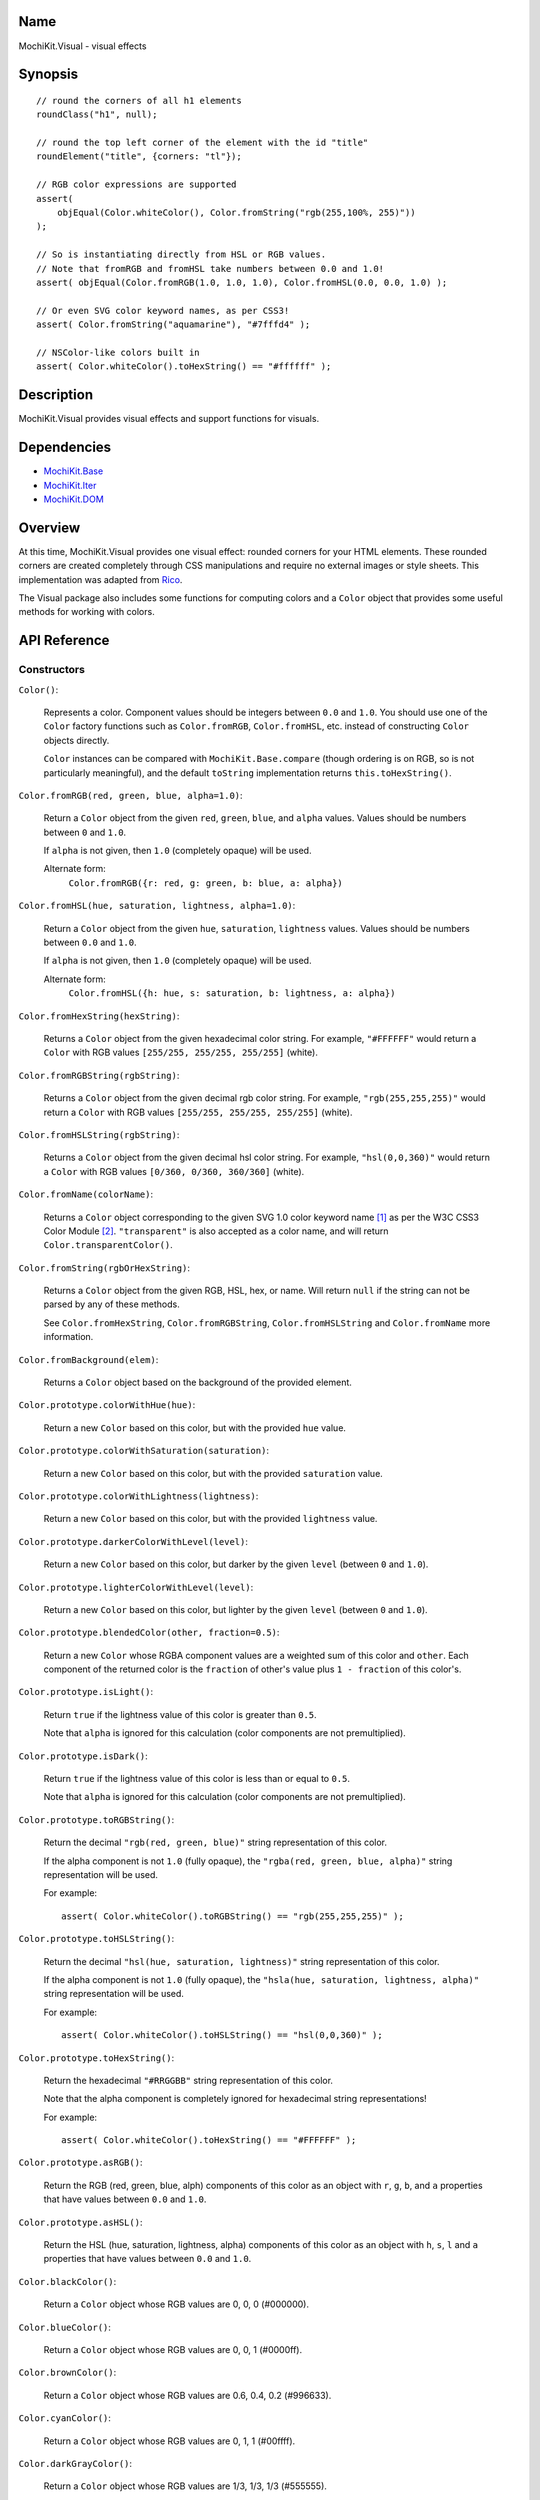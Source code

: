 .. -*- mode: rst -*-

Name
====

MochiKit.Visual - visual effects


Synopsis
========

::

    // round the corners of all h1 elements
    roundClass("h1", null);
    
    // round the top left corner of the element with the id "title"
    roundElement("title", {corners: "tl"});
    
    // RGB color expressions are supported
    assert(
        objEqual(Color.whiteColor(), Color.fromString("rgb(255,100%, 255)"))
    );

    // So is instantiating directly from HSL or RGB values.
    // Note that fromRGB and fromHSL take numbers between 0.0 and 1.0!
    assert( objEqual(Color.fromRGB(1.0, 1.0, 1.0), Color.fromHSL(0.0, 0.0, 1.0) );

    // Or even SVG color keyword names, as per CSS3!
    assert( Color.fromString("aquamarine"), "#7fffd4" );
        
    // NSColor-like colors built in
    assert( Color.whiteColor().toHexString() == "#ffffff" );
    

Description
===========

MochiKit.Visual provides visual effects and support functions for visuals.


Dependencies
============

- `MochiKit.Base`_
- `MochiKit.Iter`_
- `MochiKit.DOM`_

.. _`MochiKit.Base`: Base.html
.. _`MochiKit.DOM`: DOM.html
.. _`MochiKit.Iter`: Iter.html


Overview
========

At this time, MochiKit.Visual provides one visual effect: rounded corners
for your HTML elements. These rounded corners are created completely
through CSS manipulations and require no external images or style sheets.
This implementation was adapted from Rico_.

.. _Rico: http://www.openrico.org

The Visual package also includes some functions for computing colors and a
``Color`` object that provides some useful methods for working with colors.


API Reference
=============

Constructors
------------

``Color()``:

    Represents a color.  Component values should be integers between ``0.0``
    and ``1.0``.  You should use one of the ``Color`` factory
    functions such as ``Color.fromRGB``, ``Color.fromHSL``, etc. instead
    of constructing ``Color`` objects directly.

    ``Color`` instances can be compared with ``MochiKit.Base.compare``
    (though ordering is on RGB, so is not particularly meaningful),
    and the default ``toString`` implementation returns
    ``this.toHexString()``.


``Color.fromRGB(red, green, blue, alpha=1.0)``:

    Return a ``Color`` object from the given ``red``, ``green``, ``blue``,
    and ``alpha`` values.  Values should be numbers between ``0`` and ``1.0``.

    If ``alpha`` is not given, then ``1.0`` (completely opaque) will be used.

    Alternate form:
        ``Color.fromRGB({r: red, g: green, b: blue, a: alpha})``


``Color.fromHSL(hue, saturation, lightness, alpha=1.0)``:

    Return a ``Color`` object from the given ``hue``, ``saturation``,
    ``lightness`` values.  Values should be numbers between ``0.0`` and
    ``1.0``.

    If ``alpha`` is not given, then ``1.0`` (completely opaque) will be used.

    Alternate form:
        ``Color.fromHSL({h: hue, s: saturation, b: lightness, a: alpha})``


``Color.fromHexString(hexString)``:

    Returns a ``Color`` object from the given hexadecimal color string.
    For example, ``"#FFFFFF"`` would return a ``Color`` with
    RGB values ``[255/255, 255/255, 255/255]`` (white).


``Color.fromRGBString(rgbString)``:

    Returns a ``Color`` object from the given decimal rgb color string.
    For example, ``"rgb(255,255,255)"`` would return a ``Color`` with
    RGB values ``[255/255, 255/255, 255/255]`` (white).


``Color.fromHSLString(rgbString)``:

    Returns a ``Color`` object from the given decimal hsl color string.
    For example, ``"hsl(0,0,360)"`` would return a ``Color`` with
    RGB values ``[0/360, 0/360, 360/360]`` (white).


``Color.fromName(colorName)``:

    Returns a ``Color`` object corresponding to the given
    SVG 1.0 color keyword name [1]_ as per the W3C CSS3
    Color Module [2]_.  ``"transparent"`` is also accepted
    as a color name, and will return ``Color.transparentColor()``.


``Color.fromString(rgbOrHexString)``:

    Returns a ``Color`` object from the given RGB, HSL, hex, or name.
    Will return ``null`` if the string can not be parsed by any of these 
    methods.

    See ``Color.fromHexString``, ``Color.fromRGBString``, 
    ``Color.fromHSLString`` and ``Color.fromName`` more information.
    

``Color.fromBackground(elem)``:

    Returns a ``Color`` object based on the background of the provided
    element.
    

``Color.prototype.colorWithHue(hue)``:

    Return a new ``Color`` based on this color, but with the provided
    ``hue`` value.


``Color.prototype.colorWithSaturation(saturation)``:

    Return a new ``Color`` based on this color, but with the provided
    ``saturation`` value.


``Color.prototype.colorWithLightness(lightness)``:

    Return a new ``Color`` based on this color, but with the provided
    ``lightness`` value.


``Color.prototype.darkerColorWithLevel(level)``:

    Return a new ``Color`` based on this color, but darker by the given
    ``level`` (between ``0`` and ``1.0``).


``Color.prototype.lighterColorWithLevel(level)``:

    Return a new ``Color`` based on this color, but lighter by the given
    ``level`` (between ``0`` and ``1.0``).


``Color.prototype.blendedColor(other, fraction=0.5)``:

    Return a new ``Color`` whose RGBA component values are a weighted sum
    of this color and ``other``.  Each component of the returned color
    is the ``fraction`` of other's value plus ``1 - fraction`` of this
    color's.


``Color.prototype.isLight()``:

    Return ``true`` if the lightness value of this color is greater than
    ``0.5``.

    Note that ``alpha`` is ignored for this calculation (color components
    are not premultiplied).

``Color.prototype.isDark()``:

    Return ``true`` if the lightness value of this color is less than or
    equal to ``0.5``.

    Note that ``alpha`` is ignored for this calculation (color components
    are not premultiplied).


``Color.prototype.toRGBString()``:

    Return the decimal ``"rgb(red, green, blue)"`` string representation of this
    color.
    
    If the alpha component is not ``1.0`` (fully opaque), the
    ``"rgba(red, green, blue, alpha)"`` string representation will be used.

    For example::

        assert( Color.whiteColor().toRGBString() == "rgb(255,255,255)" );


``Color.prototype.toHSLString()``:

    Return the decimal ``"hsl(hue, saturation, lightness)"``
    string representation of this color.

    If the alpha component is not ``1.0`` (fully opaque), the
    ``"hsla(hue, saturation, lightness, alpha)"`` string representation
    will be used.

    For example::

        assert( Color.whiteColor().toHSLString() == "hsl(0,0,360)" );


``Color.prototype.toHexString()``:

    Return the hexadecimal ``"#RRGGBB"`` string representation of this color.

    Note that the alpha component is completely ignored for hexadecimal
    string representations!

    For example::

        assert( Color.whiteColor().toHexString() == "#FFFFFF" );


``Color.prototype.asRGB()``:

    Return the RGB (red, green, blue, alph) components of this color as an
    object with ``r``, ``g``, ``b``, and ``a`` properties that have
    values between ``0.0`` and ``1.0``.


``Color.prototype.asHSL()``:

    Return the HSL (hue, saturation, lightness, alpha) components of this
    color as an object with ``h``, ``s``, ``l`` and ``a`` properties
    that have values between ``0.0`` and ``1.0``.


``Color.blackColor()``:

    Return a ``Color`` object whose RGB values are 0, 0, 0
    (#000000).


``Color.blueColor()``:
    
    Return a ``Color`` object whose RGB values are 0, 0, 1
    (#0000ff).


``Color.brownColor()``:

    Return a ``Color`` object whose RGB values are 0.6, 0.4, 0.2
    (#996633).


``Color.cyanColor()``:

    Return a ``Color`` object whose RGB values are 0, 1, 1
    (#00ffff).


``Color.darkGrayColor()``:

    Return a ``Color`` object whose RGB values are 1/3, 1/3, 1/3
    (#555555).


``Color.grayColor()``:

    Return a ``Color`` object whose RGB values are 0.5, 0.5, 0.5
    (#808080).


``Color.greenColor()``:

    Return a ``Color`` object whose RGB values are 0, 1, 0.
    (#00ff00).


``Color.lightGrayColor()``:

    Return a ``Color`` object whose RGB values are 2/3, 2/3, 2/3
    (#aaaaaa).


``Color.magentaColor()``:

    Return a ``Color`` object whose RGB values are 1, 0, 1
    (#ff00ff).


``Color.orangeColor()``:

    Return a ``Color`` object whose RGB values are 1, 0.5, 0
    (#ff8000).


``Color.purpleColor()``:

    Return a ``Color`` object whose RGB values are 0.5, 0, 0.5
    (#800080).


``Color.redColor()``:

    Return a ``Color`` object whose RGB values are 1, 0, 0
    (#ff0000).


``Color.whiteColor()``:

    Return a ``Color`` object whose RGB values are 1, 1, 1
    (#ffffff).


``Color.yellowColor()``:

    Return a ``Color`` object whose RGB values are 1, 1, 0
    (#ffff00).


``Color.transparentColor()``:

    Return a ``Color`` object that is completely transparent
    (has alpha component of 0).


Functions
---------

``roundElement(element[, options])``:

    Immediately round the corners of the specified element.
    The element can be given as either a string 
    with the element ID, or as an element object.
    
    The options mapping has the following defaults:

    ========= =================
    corners   ``"all"``
    color     ``"fromElement"``
    bgColor   ``"fromParent"``
    blend     ``true``
    border    ``false``
    compact   ``false``
    ========= =================
    
    corners:

        specifies which corners of the element should be rounded.
        Choices are:
        
        - all
        - top
        - bottom
        - tl (top left)
        - bl (bottom left)
        - tr (top right)
        - br (bottom right)

        Example:
            ``"tl br"``: top-left and bottom-right corners are rounded
    
    blend:
        specifies whether the color and background color should be blended
        together to produce the border color.
    

``roundClass(tagName[, className[, options]])``:

    Rounds all of the elements that match the ``tagName`` and ``className``
    specifiers, using the options provided.  ``tagName`` or ``className`` can
    be ``null`` to match all tags or classes.  For more information about
    the options, see the ``roundElement`` function above.


``getElementsComputedStyle(htmlElement, cssProperty, mozillaEquivalentCSS)``:

    Looks up a CSS property for the given element. The element can be
    specified as either a string with the element's ID or the element
    object itself.
    

``hslToRGB(hue, saturation, lightness, alpha)``:

    Computes RGB values from the provided HSL values. The return value is a
    mapping with ``"r"``, ``"g"``, ``"b"`` and ``"a"`` keys.
    
    Alternate form:
        ``hslToRGB({h: hue,  s: saturation, l: lightness, a: alpha})``.

    ``hslToRGB`` is not exported by default when using JSAN.


``rgbToHSL(red, green, blue, alpha)``:

    Computes HSL values based on the provided RGB values. The return value is
    a mapping with ``"h"``, ``"s"``, ``"l"`` and ``"a"`` keys.
    
    Alternate form:
        ``rgbToHSL({r: red, g: green, b: blue, a: alpha})``.

    ``rgbToHSL`` is not exported by default when using JSAN.


``toColorPart(num)``:

    Convert num to a zero padded hexadecimal digit for use in a hexadecimal
    color string.  Num should be between ``0`` and ``255``.

    ``toColorPart`` is not exported by default when using JSAN.


``clampColorComponent(num, scale)``:

    Returns ``num * scale`` clamped between ``0`` and ``scale``.

    ``clampColorComponent`` is not exported by default when using JSAN.


See Also
========

.. [1] SVG 1.0 color keywords: http://www.w3.org/TR/SVG/types.html#ColorKeywords
.. [2] W3C CSS3 Color Module: http://www.w3.org/TR/css3-color/#svg-color


Authors
=======

- Kevin Dangoor <dangoor@gmail.com>
- Bob Ippolito <bob@redivi.com>
- Originally adapted from Rico <http://openrico.org/> (though little remains)


Copyright
=========

Copyright 2005 Bob Ippolito <bob@redivi.com>.  This program is free software;
you can redistribute it and/or modify it under the terms of the
`MIT License`_.
    
.. _`MIT License`: http://www.opensource.org/licenses/mit-license.php

Portions adapted from `Rico`_ are available under the terms of the
`Apache License, Version 2.0`_.

.. _`Apache License, Version 2.0`: http://www.apache.org/licenses/LICENSE-2.0.html
